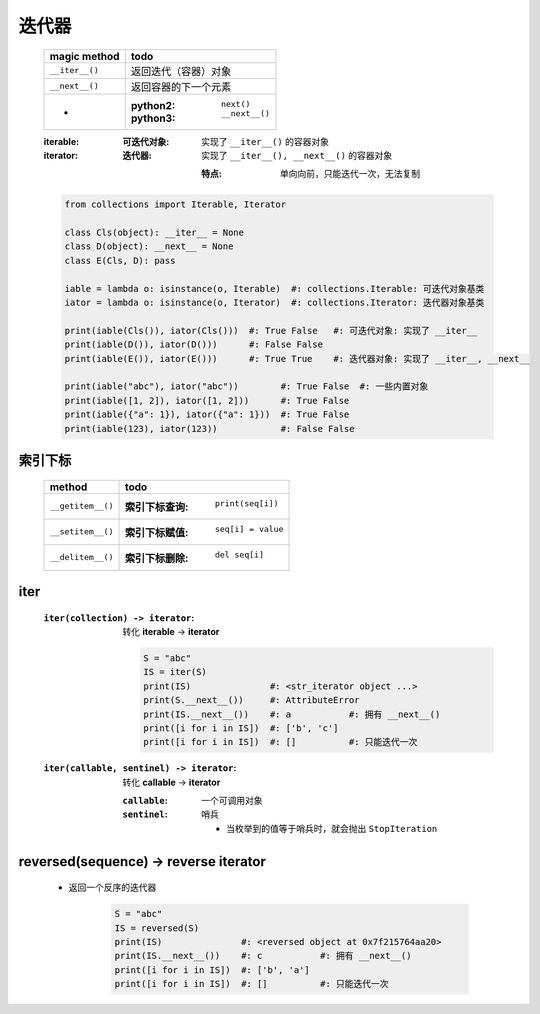 迭代器
======
    ==============  ======
    magic method      todo
    ==============  ======
    ``__iter__()``    返回迭代（容器）对象
    ``__next__()``    返回容器的下一个元素
     -                :python2: ``next()``
                      :python3: ``__next__()``
    ==============  ======
    :iterable:
        :可迭代对象: 实现了 ``__iter__()`` 的容器对象

    :iterator:
        :迭代器: 实现了 ``__iter__(), __next__()`` 的容器对象

            :特点: 单向向前，只能迭代一次，无法复制
    .. code-block:: python

        from collections import Iterable, Iterator

        class Cls(object): __iter__ = None
        class D(object): __next__ = None
        class E(Cls, D): pass

        iable = lambda o: isinstance(o, Iterable)  #: collections.Iterable: 可迭代对象基类
        iator = lambda o: isinstance(o, Iterator)  #: collections.Iterator: 迭代器对象基类

        print(iable(Cls()), iator(Cls()))  #: True False   #: 可迭代对象: 实现了 __iter__
        print(iable(D()), iator(D()))      #: False False
        print(iable(E()), iator(E()))      #: True True    #: 迭代器对象: 实现了 __iter__, __next__

        print(iable("abc"), iator("abc"))        #: True False  #: 一些内置对象
        print(iable([1, 2]), iator([1, 2]))      #: True False
        print(iable({"a": 1}), iator({"a": 1}))  #: True False
        print(iable(123), iator(123))            #: False False



索引下标
-------
    =================  ======
    method               todo
    =================  ======
    ``__getitem__()``    :索引下标查询: ``print(seq[i])``
    ``__setitem__()``    :索引下标赋值: ``seq[i] = value``
    ``__delitem__()``    :索引下标删除: ``del seq[i]``
    =================  ======


iter
-----
    :``iter(collection) -> iterator``: 转化 **iterable** -> **iterator**

        .. code-block:: python

            S = "abc"
            IS = iter(S)
            print(IS)               #: <str_iterator object ...>
            print(S.__next__())     #: AttributeError
            print(IS.__next__())    #: a           #: 拥有 __next__()
            print([i for i in IS])  #: ['b', 'c']
            print([i for i in IS])  #: []          #: 只能迭代一次
    :``iter(callable, sentinel) -> iterator``: 转化 **callable** -> **iterator**

        :``callable``: 一个可调用对象
        :``sentinel``: 哨兵

            - 当枚举到的值等于哨兵时，就会抛出 ``StopIteration``


reversed(sequence) -> reverse iterator
---------------------------------------
    - 返回一个反序的迭代器

        .. code-block:: python

            S = "abc"
            IS = reversed(S)
            print(IS)               #: <reversed object at 0x7f215764aa20>
            print(IS.__next__())    #: c           #: 拥有 __next__()
            print([i for i in IS])  #: ['b', 'a']
            print([i for i in IS])  #: []          #: 只能迭代一次


